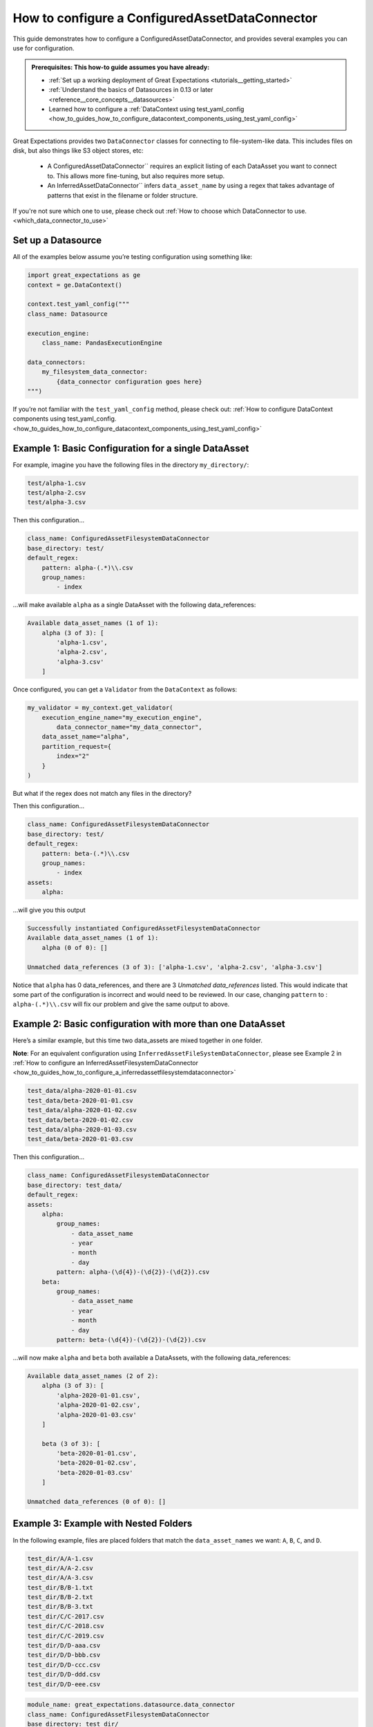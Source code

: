 .. _how_to_guides_how_to_configure_a_configuredassetdataconnector:

How to configure a ConfiguredAssetDataConnector
===============================================

This guide demonstrates how to configure a ConfiguredAssetDataConnector, and provides several examples you can use for configuration.

.. admonition:: Prerequisites: This how-to guide assumes you have already:

    - :ref:`Set up a working deployment of Great Expectations <tutorials__getting_started>`
    - :ref:`Understand the basics of Datasources in 0.13 or later <reference__core_concepts__datasources>`
    - Learned how to configure a :ref:`DataContext using test_yaml_config <how_to_guides_how_to_configure_datacontext_components_using_test_yaml_config>`

Great Expectations provides two ``DataConnector`` classes for connecting to file-system-like data. This includes files on disk,
but also things like S3 object stores, etc:

    - A ConfiguredAssetDataConnector`` requires an explicit listing of each DataAsset you want to connect to. This allows more fine-tuning, but also requires more setup.
    - An InferredAssetDataConnector`` infers ``data_asset_name`` by using a regex that takes advantage of patterns that exist in the filename or folder structure.

If you're not sure which one to use, please check out :ref:`How to choose which DataConnector to use. <which_data_connector_to_use>`

Set up a Datasource
-------------------

All of the examples below assume you’re testing configuration using something like:

.. code-block:: python

    import great_expectations as ge
    context = ge.DataContext()

    context.test_yaml_config("""
    class_name: Datasource

    execution_engine:
        class_name: PandasExecutionEngine

    data_connectors:
        my_filesystem_data_connector:
            {data_connector configuration goes here}
    """)


If you’re not familiar with the ``test_yaml_config`` method, please check out: :ref:`How to configure DataContext components using test_yaml_config. <how_to_guides_how_to_configure_datacontext_components_using_test_yaml_config>`

Example 1: Basic Configuration for a single DataAsset
-----------------------------------------------------

For example, imagine you have the following files in the directory ``my_directory/``:

.. code-block::

    test/alpha-1.csv
    test/alpha-2.csv
    test/alpha-3.csv

Then this configuration...

.. code-block:: yaml

    class_name: ConfiguredAssetFilesystemDataConnector
    base_directory: test/
    default_regex:
        pattern: alpha-(.*)\\.csv
        group_names:
            - index

...will make available ``alpha`` as a single DataAsset with the following data_references:

.. code-block:: bash

    Available data_asset_names (1 of 1):
        alpha (3 of 3): [
            'alpha-1.csv',
            'alpha-2.csv',
            'alpha-3.csv'
        ]

Once configured, you can get a ``Validator`` from the ``DataContext`` as follows:

.. code-block:: python

    my_validator = my_context.get_validator(
        execution_engine_name="my_execution_engine",
            data_connector_name="my_data_connector",
        data_asset_name="alpha",
        partition_request={
            index="2"
        }
    )


But what if the regex does not match any files in the directory?

Then this configuration...

.. code-block:: yaml

    class_name: ConfiguredAssetFilesystemDataConnector
    base_directory: test/
    default_regex:
        pattern: beta-(.*)\\.csv
        group_names:
            - index
    assets:
        alpha:

...will give you this output

.. code-block:: yaml

    Successfully instantiated ConfiguredAssetFilesystemDataConnector
    Available data_asset_names (1 of 1):
        alpha (0 of 0): []

    Unmatched data_references (3 of 3): ['alpha-1.csv', 'alpha-2.csv', 'alpha-3.csv']

Notice that ``alpha`` has 0 data_references, and there are 3 `Unmatched data_references` listed.
This would indicate that some part of the configuration is incorrect and would need to be reviewed.
In our case, changing ``pattern`` to : ``alpha-(.*)\\.csv`` will fix our problem and give the same output to above.


Example 2: Basic configuration with more than one DataAsset
-----------------------------------------------------------

Here’s a similar example, but this time two data_assets are mixed together in one folder.

**Note**: For an equivalent configuration using ``InferredAssetFileSystemDataConnector``, please see Example 2 in :ref:`How to configure an InferredAssetFilesystemDataConnector <how_to_guides_how_to_configure_a_inferredassetfilesystemdataconnector>`

.. code-block::

    test_data/alpha-2020-01-01.csv
    test_data/beta-2020-01-01.csv
    test_data/alpha-2020-01-02.csv
    test_data/beta-2020-01-02.csv
    test_data/alpha-2020-01-03.csv
    test_data/beta-2020-01-03.csv

Then this configuration...

.. code-block:: yaml

    class_name: ConfiguredAssetFilesystemDataConnector
    base_directory: test_data/
    default_regex:
    assets:
        alpha:
            group_names:
                - data_asset_name
                - year
                - month
                - day
            pattern: alpha-(\d{4})-(\d{2})-(\d{2}).csv
        beta:
            group_names:
                - data_asset_name
                - year
                - month
                - day
            pattern: beta-(\d{4})-(\d{2})-(\d{2}).csv

...will now make ``alpha`` and ``beta`` both available a DataAssets, with the following data_references:

.. code-block::

    Available data_asset_names (2 of 2):
        alpha (3 of 3): [
            'alpha-2020-01-01.csv',
            'alpha-2020-01-02.csv',
            'alpha-2020-01-03.csv'
        ]

        beta (3 of 3): [
            'beta-2020-01-01.csv',
            'beta-2020-01-02.csv',
            'beta-2020-01-03.csv'
        ]

    Unmatched data_references (0 of 0): []

Example 3: Example with Nested Folders
--------------------------------------------------

In the following example, files are placed folders that match the ``data_asset_names`` we want: ``A``, ``B``, ``C``, and ``D``.

.. code-block::

    test_dir/A/A-1.csv
    test_dir/A/A-2.csv
    test_dir/A/A-3.csv
    test_dir/B/B-1.txt
    test_dir/B/B-2.txt
    test_dir/B/B-3.txt
    test_dir/C/C-2017.csv
    test_dir/C/C-2018.csv
    test_dir/C/C-2019.csv
    test_dir/D/D-aaa.csv
    test_dir/D/D-bbb.csv
    test_dir/D/D-ccc.csv
    test_dir/D/D-ddd.csv
    test_dir/D/D-eee.csv


.. code-block:: yaml

    module_name: great_expectations.datasource.data_connector
    class_name: ConfiguredAssetFilesystemDataConnector
    base_directory: test_dir/
    assets:
        A:
            base_directory: A/
        B:
            base_directory: B/
            pattern: (.*)-(.*)\\.txt
            group_names:
                - part_1
                - part_2
        C:
            glob_directive: "*"
            base_directory: C/
        D:
            glob_directive: "*"
            base_directory: D/
    default_regex:
        pattern: (.*)-(.*)\\.csv
        group_names:
            - part_1
            - part_2

...will now make ``A``, ``B``, ``C`` and ``D``  available a DataAssets, with the following data_references:

.. code-block:: bash

    Available data_asset_names (4 of 4):
        A (3 of 3): [
            'A-1.csv',
            'A-2.csv',
            'A-3.csv',
        ]
        B (3 of 3):  [
            'B-1',
            'B-2',
            'B-3',
        ]
        C (3 of 3): [
            'C-2017',
            'C-2018',
            'C-2019',
        ]
        D (5 of 5): [
            'D-aaa.csv',
            'D-bbb.csv',
            'D-ccc.csv',
            'D-ddd.csv',
            'D-eee.csv',
        ]


Example 4: Example with Explicit data_asset_names and more complex nesting
--------------------------------------------------------------------------

In this example, the assets ``alpha``, ``beta`` and ``gamma`` are being explicitly defined in the configuration, and have a more complex nesting pattern.

.. code-block::

    my_base_directory/alpha/files/go/here/alpha-202001.csv
    my_base_directory/alpha/files/go/here/alpha-202002.csv
    my_base_directory/alpha/files/go/here/alpha-202003.csv
    my_base_directory/beta_here/beta-202001.txt
    my_base_directory/beta_here/beta-202002.txt
    my_base_directory/beta_here/beta-202003.txt
    my_base_directory/beta_here/beta-202004.txt
    my_base_directory/gamma-202001.csv
    my_base_directory/gamma-202002.csv
    my_base_directory/gamma-202003.csv
    my_base_directory/gamma-202004.csv
    my_base_directory/gamma-202005.csv

The following configuration...

.. code-block:: yaml

    class_name: ConfiguredAssetFilesystemDataConnector
    base_directory: my_base_directory/
    default_regex:
        pattern: ^(.+)-(\\d{{4}})(\\d{{2}})\\.(csv|txt)$
        group_names:
            - data_asset_name
            - year_dir
            - month_dir
    assets:
        alpha:
            base_directory: my_base_directory/alpha/files/go/here/
            glob_directive: "*.csv"
        beta:
            base_directory: my_base_directory/beta_here/
            glob_directive: "*.txt"
        gamma:
            glob_directive: "*.csv"

...will make ``alpha``, ``beta`` and ``gamma``  available a DataAssets, with the following data_references:

.. code-block::

    Available data_asset_names (3 of 3):
        alpha (3 of 3): [
            'alpha-202001.csv',
            'alpha-202002.csv',
            'alpha-202003.csv'
        ]
        beta (4 of 4):  [
            'beta-202001.txt',
            'beta-202002.txt',
            'beta-202003.txt',
            'beta-202004.txt'
        ]
        gamma (5 of 5): [
            'gamma-202001.csv',
            'gamma-202002.csv',
            'gamma-202003.csv',
            'gamma-202004.csv',
            'gamma-202005.csv',
        ]


Additional Resources
--------------------

.. discourse::
   :topic_identifier: 521
